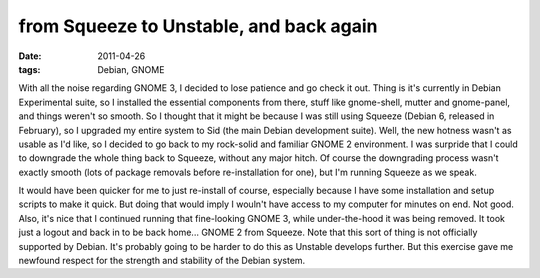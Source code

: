 from Squeeze to Unstable, and back again
========================================

:date: 2011-04-26
:tags: Debian, GNOME



With all the noise regarding GNOME 3, I decided to lose patience and go
check it out. Thing is it's currently in Debian Experimental suite, so I
installed the essential components from there, stuff like gnome-shell,
mutter and gnome-panel, and things weren't so smooth. So I thought that
it might be because I was still using Squeeze (Debian 6, released in
February), so I upgraded my entire system to Sid (the main Debian
development suite). Well, the new hotness wasn't as usable as I'd like,
so I decided to go back to my rock-solid and familiar GNOME 2
environment. I was surpride that I could to downgrade the whole thing
back to Squeeze, without any major hitch. Of course the downgrading
process wasn't exactly smooth (lots of package removals before
re-installation for one), but I'm running Squeeze as we speak.

It would have been quicker for me to just re-install of course,
especially because I have some installation and setup scripts to make it
quick. But doing that would imply I wouln't have access to my computer
for minutes on end. Not good. Also, it's nice that I continued running
that fine-looking GNOME 3, while under-the-hood it was being removed. It
took just a logout and back in to be back home... GNOME 2 from Squeeze.
Note that this sort of thing is not officially supported by Debian. It's
probably going to be harder to do this as Unstable develops further. But
this exercise gave me newfound respect for the strength and stability of
the Debian system.
